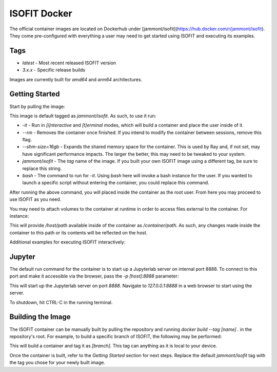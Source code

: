 ISOFIT Docker
=============
The official container images are located on Dockerhub under [jammont/isofit](https://hub.docker.com/r/jammont/isofit).
They come pre-configured with everything a user may need to get started using ISOFIT and executing its examples.

Tags
----
- `latest` - Most recent released ISOFIT version
- `3.x.x` - Specific release builds

Images are currently built for `amd64` and `arm64` architectures.


Getting Started
---------------

Start by pulling the image:

.. code-block:: bash
  $ docker pull jammont/isofit:latest

This image is default tagged as `jammont/isofit`. As such, to use it run:

.. code-block:: bash
  $ docker run -it --rm --shm-size=16gb jammont/isofit bash

- `-it` - Run in `[i]nteractive` and `[t]erminal` modes, which will build a container and place the user inside of it.
- `--rm` - Removes the container once finished. If you intend to modify the container between sessions, remove this flag.
- `--shm-size=16gb` - Expands the shared memory space for the container. This is used by Ray and, if not set, may have significant performance impacts. The larger the better, this may need to be tweaked to your system.
- `jammont/isofit` - The `tag` name of the image. If you built your own ISOFIT image using a different tag, be sure to replace this string.
- `bash` - The command to run for `-it`. Using `bash` here will invoke a bash instance for the user. If you wanted to launch a specific script without entering the container, you could replace this command.

After running the above command, you will placed inside the container as the root user. From here you may proceed to use ISOFIT as you need.

You may need to attach volumes to the container at runtime in order to access files external to the container. For instance:

.. code-block:: bash
  $ docker run --rm -it -v /host/path:/container/path jammont/isofit bash

This will provide `/host/path` available inside of the container as `/container/path`. As such, any changes made inside the container to this path or its contents will be reflected on the host.

Additional examples for executing ISOFIT interactively:

.. code-block:: bash
  # Print version
  $ docker run --rm -it jammont/isofit isofit --version

  # Execute an example
  $ docker run --rm -it --shm-size=16gb jammont/isofit bash examples/20151026_SantaMonica/run.sh
  $ docker run --rm -it --shm-size=16gb jammont/isofit bash examples/image_cube/small/analytical.sh


Jupyter
-------
The default run command for the container is to start up a Jupyterlab server on internal port 8888.
To connect to this port and make it accessible via the browser, pass the `-p [host]:8888` parameter:

.. code-block:: bash
  $ docker run --rm --shm-size=16gb -p 8888:8888 jammont/isofit

This will start up the Jupyterlab server on port `8888`. Navigate to `127.0.0.1:8888` in a web browser to start using the server.

To shutdown, hit CTRL-C in the running terminal.


Building the Image
------------------

The ISOFIT container can be manually built by pulling the repository and running `docker build --tag [name] .` in the repository's root.
For example, to build a specific branch of ISOFIT, the following may be performed:

.. code-block:: bash
  git clone https://github.com/isofit/isofit.git
  cd isofit
  git checkout [branch]
  docker build --tag [branch] .

This will build a container and tag it as `[branch]`. This tag can anything as it is local to your device.

Once the container is built, refer to the `Getting Started` section for next steps.
Replace the default `jammont/isofit` tag with the tag you chose for your newly built image.
